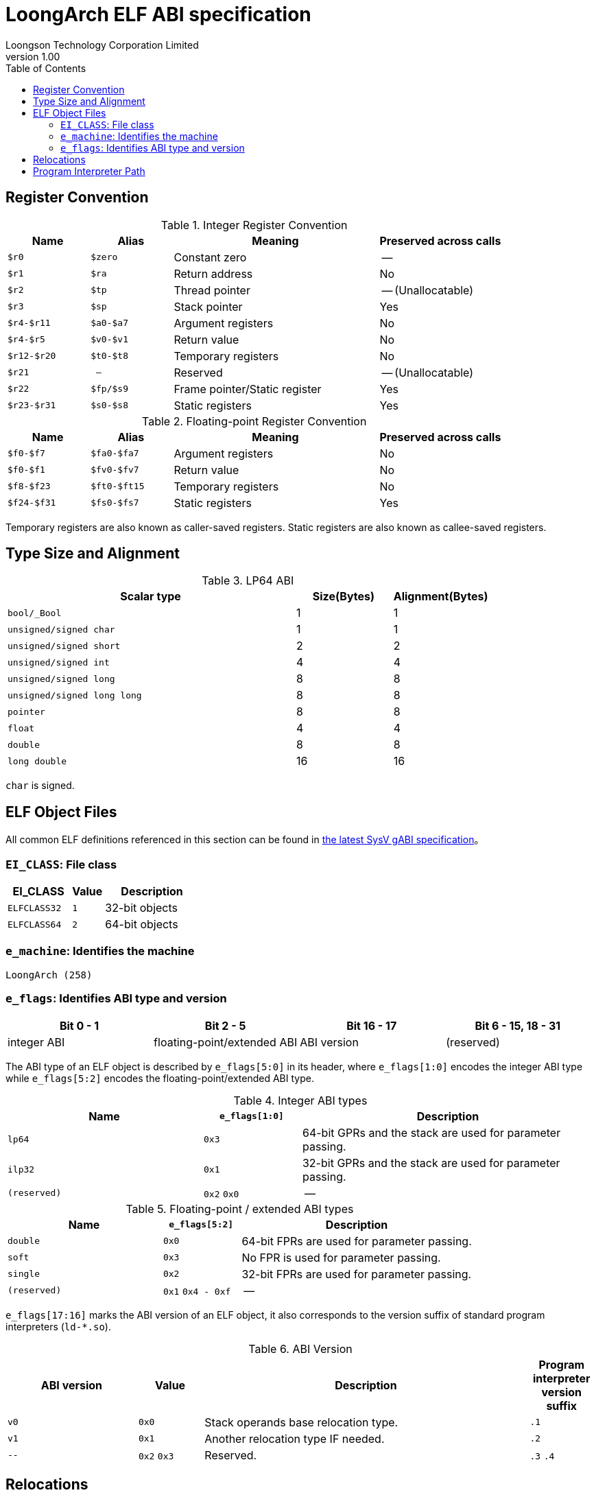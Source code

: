 = LoongArch ELF ABI specification
Loongson Technology Corporation Limited
v1.00
:docinfodir: ../themes
:docinfo: shared
:doctype: book
:toc: left

== Register Convention

.Integer Register Convention
[%header,cols="2m,2m,^5,^3"]
|===
|Name
|Alias
|Meaning
|Preserved across calls

|$r0
|$zero
|Constant zero
|--

|$r1
|$ra
|Return address
|No

|$r2
|$tp
|Thread pointer
|-- (Unallocatable)

|$r3
|$sp
|Stack pointer
|Yes

|$r4-$r11
|$a0-$a7
|Argument registers
|No

|$r4-$r5
|$v0-$v1
|Return value
|No

|$r12-$r20
|$t0-$t8
|Temporary registers
|No

|$r21
|--
|Reserved
|-- (Unallocatable)

|$r22
|$fp/$s9
|Frame pointer/Static register
|Yes

|$r23-$r31
|$s0-$s8
|Static registers
|Yes
|===

.Floating-point Register Convention
[%header,cols="2m,2m,^5,^3"]
|===
|Name
|Alias
|Meaning
|Preserved across calls

|$f0-$f7
|$fa0-$fa7
|Argument registers
|No

|$f0-$f1
|$fv0-$fv7
|Return value
|No

|$f8-$f23
|$ft0-$ft15
|Temporary registers
|No

|$f24-$f31
|$fs0-$fs7
|Static registers
|Yes
|===

Temporary registers are also known as caller-saved registers.
Static registers are also known as callee-saved registers.


== Type Size and Alignment

.LP64 ABI
[%header,cols="3m,^1,^1"]
|===
|Scalar type
|Size(Bytes)
|Alignment(Bytes)

|bool/_Bool
|1
|1

|unsigned/signed char
|1
|1

|unsigned/signed short
|2
|2

|unsigned/signed int
|4
|4

|unsigned/signed long
|8
|8

|unsigned/signed long long
|8
|8

|pointer
|8
|8

|float
|4
|4

|double
|8
|8

|long double
|16
|16
|===

`char` is signed.


== ELF Object Files

All common ELF definitions referenced in this section
can be found in http://sco.com/developers/gabi/latest/contents.html[the latest SysV gABI specification]。

=== `EI_CLASS`: File class

[%header,cols="2m,^1m,^3"]
|===
|EI_CLASS
|Value
|Description

|ELFCLASS32
|1
|32-bit objects

|ELFCLASS64
|2
|64-bit objects
|===

=== `e_machine`: Identifies the machine

`LoongArch (258)`

=== `e_flags`: Identifies ABI type and version

[%header,cols="1,1,1,1"]
|====
| Bit 0 - 1 | Bit 2 - 5 | Bit 16 - 17 | Bit 6 - 15, 18 - 31

| integer ABI | floating-point/extended ABI | ABI version | (reserved)
|====

The ABI type of an ELF object is described by `e_flags[5:0]` in its header,
where `e_flags[1:0]` encodes the integer ABI type while `e_flags[5:2]` encodes
the floating-point/extended ABI type.

.Integer ABI types
[%header,cols="2m,^1,^3"]
|===
|Name
|`e_flags[1:0]`
|Description

|lp64
|`0x3`
|64-bit GPRs and the stack are used for parameter passing.

|ilp32
|`0x1`
|32-bit GPRs and the stack are used for parameter passing.

|(reserved)
|`0x2` `0x0`
|--
|===

.Floating-point / extended ABI types
[%header,cols="2m,^1,^3"]
|===
|Name
|`e_flags[5:2]`
|Description

|double
|`0x0`
|64-bit FPRs are used for parameter passing.

|soft
|`0x3`
|No FPR is used for parameter passing.

|single
|`0x2`
|32-bit FPRs are used for parameter passing.

|(reserved)
|`0x1` `0x4 - 0xf`
|--
|===

[[abi-versioning]]
`e_flags[17:16]` marks the ABI version of an ELF object,
it also corresponds to the version suffix of standard
program interpreters (`ld-*.so`).

.ABI Version
[%header,cols="2,^1,^5,^1"]
|===
|ABI version
|Value
|Description
|Program interpreter version suffix

|`v0`
|`0x0`
|Stack operands base relocation type.
|`.1`

|`v1`
|`0x1`
|Another relocation type IF needed.
|`.2`

|`--`
|`0x2` `0x3`
|Reserved.
|`.3` `.4`
|===


== Relocations

.ELF Relocation types
[%header,cols="^1,^2m,^5,5"]
|===
|Enum
|ELF reloc type
|Usage
|Detail

|0
|R_LARCH_NONE
|
|

|1
|R_LARCH_32
|Runtime address resolving
|`+*(int32_t *) PC = RtAddr + A+`

|2
|R_LARCH_64
|Runtime address resolving
|`+*(int64_t *) PC = RtAddr + A+`

|3
|R_LARCH_RELATIVE
|Runtime fixup for load-address
|`+*(void **) PC = B + A+`

|4
|R_LARCH_COPY
|Runtime memory copy in executable
|`+memcpy (PC, RtAddr, sizeof (sym))+`

|5
|R_LARCH_JUMP_SLOT
|Runtime PLT supporting
|_implementation-defined_

|6
|R_LARCH_TLS_DTPMOD32
|Runtime relocation for TLS-GD
|`+*(int32_t *) PC = ID of module defining sym+`

|7
|R_LARCH_TLS_DTPMOD64
|Runtime relocation for TLS-GD
|`+*(int64_t *) PC = ID of module defining sym+`

|8
|R_LARCH_TLS_DTPREL32
|Runtime relocation for TLS-GD
|`+*(int32_t *) PC = DTV-relative offset for sym+`

|9
|R_LARCH_TLS_DTPREL64
|Runtime relocation for TLS-GD
|`+*(int64_t *) PC = DTV-relative offset for sym+`

|10
|R_LARCH_TLS_TPREL32
|Runtime relocation for TLE-IE
|`+*(int32_t *) PC = T+`

|11
|R_LARCH_TLS_TPREL64
|Runtime relocation for TLE-IE
|`+*(int64_t *) PC = T+`

|12
|R_LARCH_IRELATIVE
|Runtime local indirect function resolving
|`+*(void **) PC = (((void *)(*)()) (B + A)) ()+`

4+|... Reserved for dynamic linker.

|20
|R_LARCH_MARK_LA
|Mark la.abs
|Load absolute address for static link.

|21
|R_LARCH_MARK_PCREL
|Mark external label branch
|Access PC relative address for static link.

|22
|R_LARCH_SOP_PUSH_PCREL
|Push PC-relative offset
|`+push (S - PC + A)+`

|23
|R_LARCH_SOP_PUSH_ABSOLUTE
|Push constant or absolute address
|`+push (S + A)+`

|24
|R_LARCH_SOP_PUSH_DUP
|Duplicate stack top
|`+opr1 = pop (), push (opr1), push (opr1)+`

|25
|R_LARCH_SOP_PUSH_GPREL
|Push for access GOT entry
|`+push (G)+`

|26
|R_LARCH_SOP_PUSH_TLS_TPREL
|Push for TLS-LE
|`+push (T)+`

|27
|R_LARCH_SOP_PUSH_TLS_GOT
|Push for TLS-IE
|`+push (IE)+`

|28
|R_LARCH_SOP_PUSH_TLS_GD
|Push for TLS-GD
|`+push (GD)+`

|29
|R_LARCH_SOP_PUSH_PLT_PCREL
|Push for external function calling
|`+push (PLT - PC)+`

|30
|R_LARCH_SOP_ASSERT
|Assert stack top
|`+assert (pop ())+`

|31
|R_LARCH_SOP_NOT
|Stack top operation
|`+push (!pop ())+`

|32
|R_LARCH_SOP_SUB
|Stack top operation
|`+opr2 = pop (), opr1 = pop (), push (opr1 - opr2)+`

|33
|R_LARCH_SOP_SL
|Stack top operation
|`+opr2 = pop (), opr1 = pop (), push (opr1 << opr2)+`

|34
|R_LARCH_SOP_SR
|Stack top operation
|`+opr2 = pop (), opr1 = pop (), push (opr1 >> opr2)+`

|35
|R_LARCH_SOP_ADD
|Stack top operation
|`+opr2 = pop (), opr1 = pop (), push (opr1 + opr2)+`

|36
|R_LARCH_SOP_AND
|Stack top operation
|`+opr2 = pop (), opr1 = pop (), push (opr1 & opr2)+`

|37
|R_LARCH_SOP_IF_ELSE
|Stack top operation
|`+opr3 = pop (), opr2 = pop (), opr1 = pop (), push (opr1 ? opr2 : opr3)+`

|38
|R_LARCH_SOP_POP_32_S_10_5
|Instruction imm-field relocation
|`+opr1 = pop (), (*(uint32_t *) PC) [14 ... 10] = opr1 [4 ... 0]+`

with check 5-bit signed overflow

|39
|R_LARCH_SOP_POP_32_U_10_12
|Instruction imm-field relocation
|`+opr1 = pop (), (*(uint32_t *) PC) [21 ... 10] = opr1 [11 ... 0]+`

with check 12-bit unsigned overflow

|40
|R_LARCH_SOP_POP_32_S_10_12
|Instruction imm-field relocation
|`+opr1 = pop (), (*(uint32_t *) PC) [21 ... 10] = opr1 [11 ... 0]+`

with check 12-bit signed overflow

|41
|R_LARCH_SOP_POP_32_S_10_16
|Instruction imm-field relocation
|`+opr1 = pop (), (*(uint32_t *) PC) [25 ... 10] = opr1 [15 ... 0]+`

with check 16-bit signed overflow

|42
|R_LARCH_SOP_POP_32_S_10_16_S2
|Instruction imm-field relocation
|`+opr1 = pop (), (*(uint32_t *) PC) [25 ... 10] = opr1 [17 ... 2]+`

with check 18-bit signed overflow and 4-bit aligned

|43
|R_LARCH_SOP_POP_32_S_5_20
|Instruction imm-field relocation
|`+opr1 = pop (), (*(uint32_t *) PC) [24 ... 5] = opr1 [19 ... 0]+`

with check 20-bit signed overflow

|44
|R_LARCH_SOP_POP_32_S_0_5_10_16_S2
|Instruction imm-field relocation
|`+opr1 = pop (), (*(uint32_t *) PC) [4 ... 0] = opr1 [22 ... 18],+`

`+(*(uint32_t *) PC) [25 ... 10] = opr1 [17 ... 2]+`

with check 23-bit signed overflow and 4-bit aligned

|45
|R_LARCH_SOP_POP_32_S_0_10_10_16_S2
|Instruction imm-field relocation
|`+opr1 = pop (), (*(uint32_t *) PC) [9 ... 0] = opr1 [27 ... 18],+`

`+(*(uint32_t *) PC) [25 ... 10] = opr1 [17 ... 2]+`

with check 28-bit signed overflow and 4-bit aligned

|46
|R_LARCH_SOP_POP_32_U
|Instruction fixup
|`+(*(uint32_t *) PC) = pop ()+`

with check 32-bit unsigned overflow

|47
|R_LARCH_ADD8
|8-bit in-place addition
|`+*(int8_t *) PC += S + A+`

|48
|R_LARCH_ADD16
|16-bit in-place addition
|`+*(int16_t *) PC += S + A+`

|49
|R_LARCH_ADD24
|24-bit in-place addition
|`+*(int24_t *) PC += S + A+`

|50
|R_LARCH_ADD32
|32-bit in-place addition
|`+*(int32_t *) PC += S + A+`

|51
|R_LARCH_ADD64
|64-bit in-place addition
|`+*(int64_t *) PC += S + A+`

|52
|R_LARCH_SUB8
|8-bit in-place subtraction
|`+*(int8_t *) PC -= S + A+`

|53
|R_LARCH_SUB16
|16-bit in-place subtraction
|`+*(int16_t *) PC -= S + A+`

|54
|R_LARCH_SUB24
|24-bit in-place subtraction
|`+*(int24_t *) PC -= S + A+`

|55
|R_LARCH_SUB32
|32-bit in-place subtraction
|`+*(int32_t *) PC -= S + A+`

|56
|R_LARCH_SUB64
|64-bit in-place subtraction
|`+*(int64_t *) PC -= S + A+`

|57
|R_LARCH_GNU_VTINHERIT
|GNU C++ vtable hierarchy
|

|58
|R_LARCH_GNU_VTENTRY
|GNU C++ vtable member usage
|
|===


== Program Interpreter Path

.Program interpreter paths of different ABI types：
[%header,cols="^1m,^3m"]
|===
|ABI Type
|Glibc dynamic linker path

|lp64/double
|/lib64/ld-linux-loongarch-lp64-df.so.<abiversion>

|lp64/single
|/lib64/ld-linux-loongarch-lp64-sf.so.<abiversion>

|lp64/soft
|/lib64/ld-linux-loongarch-lp64-nf.so.<abiversion>

|ilp32/double
|/lib32/ld-linux-loongarch-ilp32-df.so.<abiversion>

|ilp32/single
|/lib32/ld-linux-loongarch-ilp32-sf.so.<abiversion>

|ilp32/soft
|/lib32/ld-linux-loongarch-ilp32-nf.so.<abiversion>
|===

Note: Each ABI version listed in <<abi-versioning, ABI versions>> corresponds
to a unique `<abiversion>`.
